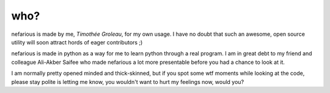 who?
----
nefarious is made by me, *Timothée Groleau*, for my own usage. I have no doubt that such an awesome, open source utility will soon attract hords of eager contributors ;)

nefarious is made in python as a way for me to learn python through a real program. I am in great debt to my friend and colleague Ali-Akber Saifee who made nefarious a lot more presentable before you had a chance to look at it.

I am normally pretty opened minded and thick-skinned, but if you spot some wtf moments while looking at the code, please stay polite is letting me know, you wouldn't want to hurt my feelings now, would you?